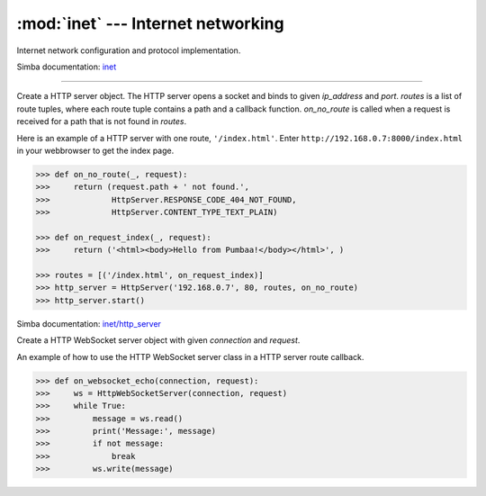 :mod:`inet` --- Internet networking
===================================

.. module:: inet
   :synopsis: Internet networking.

Internet network configuration and protocol implementation.

Simba documentation: `inet`_

----------------------------------------------


.. class:: inet.HttpServer(ip_address, port, routes, on_no_route)

   Create a HTTP server object. The HTTP server opens a socket and
   binds to given `ip_address` and `port`. `routes` is a list of route
   tuples, where each route tuple contains a path and a callback
   function. `on_no_route` is called when a request is received for a
   path that is not found in `routes`.

   Here is an example of a HTTP server with one route,
   ``'/index.html'``. Enter ``http://192.168.0.7:8000/index.html`` in
   your webbrowser to get the index page.

   .. code-block:: python

      >>> def on_no_route(_, request):
      >>>     return (request.path + ' not found.',
      >>>             HttpServer.RESPONSE_CODE_404_NOT_FOUND,
      >>>             HttpServer.CONTENT_TYPE_TEXT_PLAIN)

      >>> def on_request_index(_, request):
      >>>     return ('<html><body>Hello from Pumbaa!</body></html>', )

      >>> routes = [('/index.html', on_request_index)]
      >>> http_server = HttpServer('192.168.0.7', 80, routes, on_no_route)
      >>> http_server.start()

   Simba documentation: `inet/http_server`_


   .. method:: start()

      Start the HTTP server.


   .. method:: stop()

      Stop the HTTP server.


.. class:: inet.HttpWebSocketServer(connection, request)

   Create a HTTP WebSocket server object with given `connection` and
   `request`.

   An example of how to use the HTTP WebSocket server class in a HTTP
   server route callback.

   .. code-block:: python

      >>> def on_websocket_echo(connection, request):
      >>>     ws = HttpWebSocketServer(connection, request)
      >>>     while True:
      >>>         message = ws.read()
      >>>         print('Message:', message)
      >>>         if not message:
      >>>             break
      >>>         ws.write(message)


   .. method:: read()

      Read a message from the remote endpoint.


   .. method:: write(buffer)

      Write `buffer` to the remote endpoint.



.. function:: inet.ping_host_by_ip_address(address, timeout)

   Ping host by IPv4 address `address`. Send an echo request packet to
   the host and wait for the echo reply packet. Only the ICMP header
   is transmitted, no extra payload data is added to the
   packet. Returns the round trip time in milliseconds.

   Raises an `OSError` exception if no response is received within
   `timeout` seconds after the request is sent.

   .. code-block:: python

      >>> inet.ping_host_by_ip_address("192.168.0.5", 2)
      10
      >>> inet.ping_host_by_ip_address("192.168.0.7", 2)
      Traceback (most recent call last):
        File "<stdin>", line 1, in <module>
      OSError:

   Simba documentation: `inet/ping`_


.. _inet: http://simba-os.readthedocs.io/en/latest/library-reference/inet.html
.. _inet/http_server: http://simba-os.readthedocs.io/en/latest/library-reference/inet/http_server.html
.. _inet/ping: http://simba-os.readthedocs.io/en/latest/library-reference/inet/ping.html
